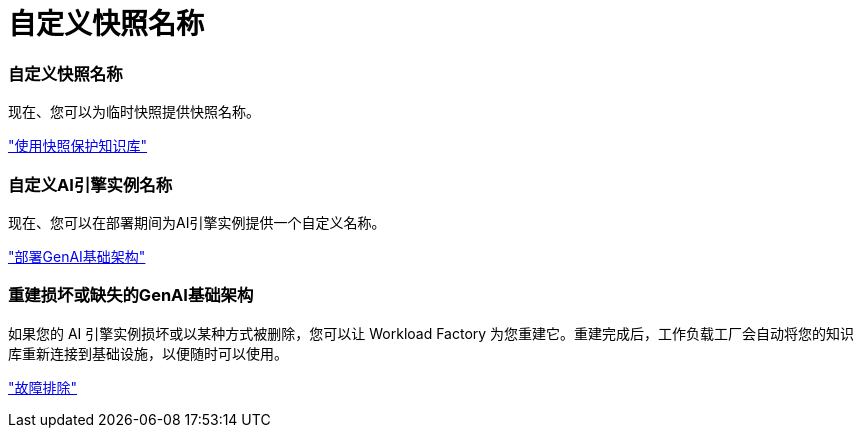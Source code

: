= 自定义快照名称
:allow-uri-read: 




=== 自定义快照名称

现在、您可以为临时快照提供快照名称。

link:https://docs.netapp.com/us-en/workload-genai/knowledge-base/manage-knowledgebase.html#protect-a-knowledge-base-with-snapshots["使用快照保护知识库"]



=== 自定义AI引擎实例名称

现在、您可以在部署期间为AI引擎实例提供一个自定义名称。

link:https://docs.netapp.com/us-en/workload-genai/knowledge-base/deploy-infrastructure.html["部署GenAI基础架构"]



=== 重建损坏或缺失的GenAI基础架构

如果您的 AI 引擎实例损坏或以某种方式被删除，您可以让 Workload Factory 为您重建它。重建完成后，工作负载工厂会自动将您的知识库重新连接到基础设施，以便随时可以使用。

link:https://docs.netapp.com/us-en/workload-genai/general/troubleshooting.html["故障排除"]
